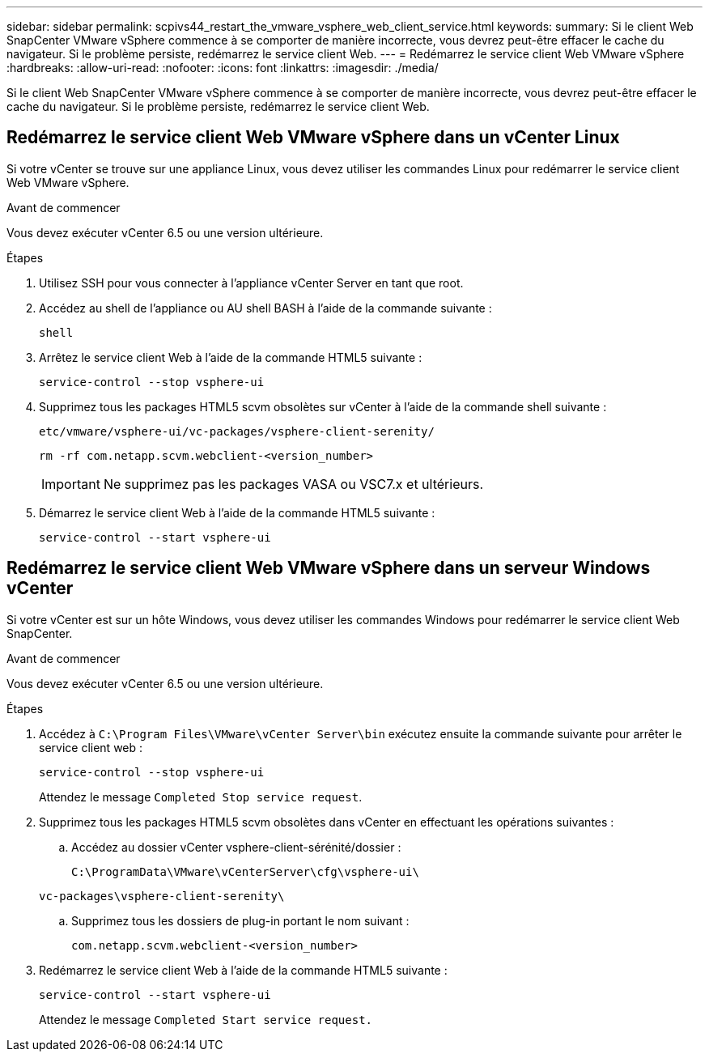 ---
sidebar: sidebar 
permalink: scpivs44_restart_the_vmware_vsphere_web_client_service.html 
keywords:  
summary: Si le client Web SnapCenter VMware vSphere commence à se comporter de manière incorrecte, vous devrez peut-être effacer le cache du navigateur. Si le problème persiste, redémarrez le service client Web. 
---
= Redémarrez le service client Web VMware vSphere
:hardbreaks:
:allow-uri-read: 
:nofooter: 
:icons: font
:linkattrs: 
:imagesdir: ./media/


[role="lead"]
Si le client Web SnapCenter VMware vSphere commence à se comporter de manière incorrecte, vous devrez peut-être effacer le cache du navigateur. Si le problème persiste, redémarrez le service client Web.



== Redémarrez le service client Web VMware vSphere dans un vCenter Linux

Si votre vCenter se trouve sur une appliance Linux, vous devez utiliser les commandes Linux pour redémarrer le service client Web VMware vSphere.

.Avant de commencer
Vous devez exécuter vCenter 6.5 ou une version ultérieure.

.Étapes
. Utilisez SSH pour vous connecter à l'appliance vCenter Server en tant que root.
. Accédez au shell de l'appliance ou AU shell BASH à l'aide de la commande suivante :
+
`shell`

. Arrêtez le service client Web à l'aide de la commande HTML5 suivante :
+
`service-control --stop vsphere-ui`

. Supprimez tous les packages HTML5 scvm obsolètes sur vCenter à l'aide de la commande shell suivante :
+
`etc/vmware/vsphere-ui/vc-packages/vsphere-client-serenity/`

+
`rm -rf com.netapp.scvm.webclient-<version_number>`

+

IMPORTANT: Ne supprimez pas les packages VASA ou VSC7.x et ultérieurs.

. Démarrez le service client Web à l'aide de la commande HTML5 suivante :
+
`service-control --start vsphere-ui`





== Redémarrez le service client Web VMware vSphere dans un serveur Windows vCenter

Si votre vCenter est sur un hôte Windows, vous devez utiliser les commandes Windows pour redémarrer le service client Web SnapCenter.

.Avant de commencer
Vous devez exécuter vCenter 6.5 ou une version ultérieure.

.Étapes
. Accédez à `C:\Program Files\VMware\vCenter Server\bin` exécutez ensuite la commande suivante pour arrêter le service client web :
+
`service-control --stop vsphere-ui`

+
Attendez le message `Completed Stop service request`.

. Supprimez tous les packages HTML5 scvm obsolètes dans vCenter en effectuant les opérations suivantes :
+
.. Accédez au dossier vCenter vsphere-client-sérénité/dossier :
+
`C:\ProgramData\VMware\vCenterServer\cfg\vsphere-ui\`

+
`vc-packages\vsphere-client-serenity\`

.. Supprimez tous les dossiers de plug-in portant le nom suivant :
+
`com.netapp.scvm.webclient-<version_number>`



. Redémarrez le service client Web à l'aide de la commande HTML5 suivante :
+
`service-control --start vsphere-ui`

+
Attendez le message `Completed Start service request.`


